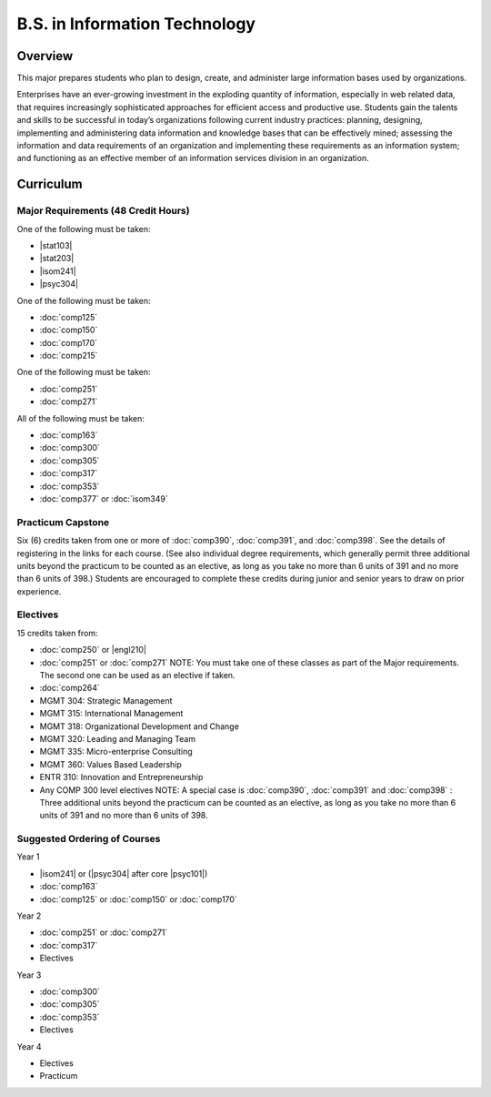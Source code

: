 B.S. in Information Technology
==============================

Overview
---------

This major prepares students who plan to design, create, and administer large information bases used by organizations.

Enterprises have an ever-growing investment in the exploding quantity of information, especially in web related data, that requires increasingly sophisticated approaches for efficient access and productive use. Students gain the talents and skills to be successful in today’s organizations following current industry practices: planning, designing, implementing and administering data information and knowledge bases that can be effectively mined; assessing the information and data requirements of an organization and implementing these requirements as an information system; and functioning as an effective member of an information services division in an organization. 

Curriculum
-----------

.. If you enrolled prior to Fall 2013 you may use the old Information Technology B.S. Curriculum located here.

Major Requirements (48 Credit Hours)
~~~~~~~~~~~~~~~~~~~~~~~~~~~~~~~~~~~~~

One of the following must be taken:

-   |stat103|
-   |stat203|
-   |isom241|
-   |psyc304|

One of the following must be taken:

-   :doc:`comp125`
-   :doc:`comp150`
-   :doc:`comp170`
-   :doc:`comp215`

One of the following must be taken:

-   :doc:`comp251`
-   :doc:`comp271`

All of the following must be taken:

-   :doc:`comp163`
-   :doc:`comp300`
-   :doc:`comp305`
-   :doc:`comp317`
-   :doc:`comp353`
-   :doc:`comp377` or :doc:`isom349`

Practicum Capstone
~~~~~~~~~~~~~~~~~~~

Six (6) credits taken from one or more of :doc:`comp390`, :doc:`comp391`, and :doc:`comp398`. See the details of registering in the links for each course. (See also individual degree requirements, which generally permit three additional units beyond the practicum to be counted as an elective, as long as you take no more than 6 units of 391 and no more than 6 units of 398.) Students are encouraged to complete these credits during junior and senior years to draw on prior experience.

Electives
~~~~~~~~~~

15 credits taken from:

-   :doc:`comp250` or |engl210|
-   :doc:`comp251` or :doc:`comp271` NOTE: You must take one of these classes as part of the Major requirements. The second one can be used as an elective if taken.
-   :doc:`comp264`
-   MGMT 304: Strategic Management
-   MGMT 315: International Management
-   MGMT 318: Organizational Development and Change
-   MGMT 320: Leading and Managing Team
-   MGMT 335: Micro-enterprise Consulting
-   MGMT 360: Values Based Leadership
-   ENTR 310: Innovation and Entrepreneurship
-   Any COMP 300 level electives NOTE: A special case is :doc:`comp390`, :doc:`comp391` and :doc:`comp398` : Three additional units beyond the practicum can be counted as an elective, as long as you take no more than 6 units of 391 and no more than 6 units of 398.

Suggested Ordering of Courses
~~~~~~~~~~~~~~~~~~~~~~~~~~~~~~

Year 1

-   |isom241| or (|psyc304| after core |psyc101|)
-   :doc:`comp163`
-   :doc:`comp125` or :doc:`comp150` or :doc:`comp170`

Year 2

-   :doc:`comp251` or :doc:`comp271`
-   :doc:`comp317`
-   Electives

Year 3

-   :doc:`comp300`
-   :doc:`comp305`
-   :doc:`comp353`
-   Electives

Year 4

-   Electives
-   Practicum


